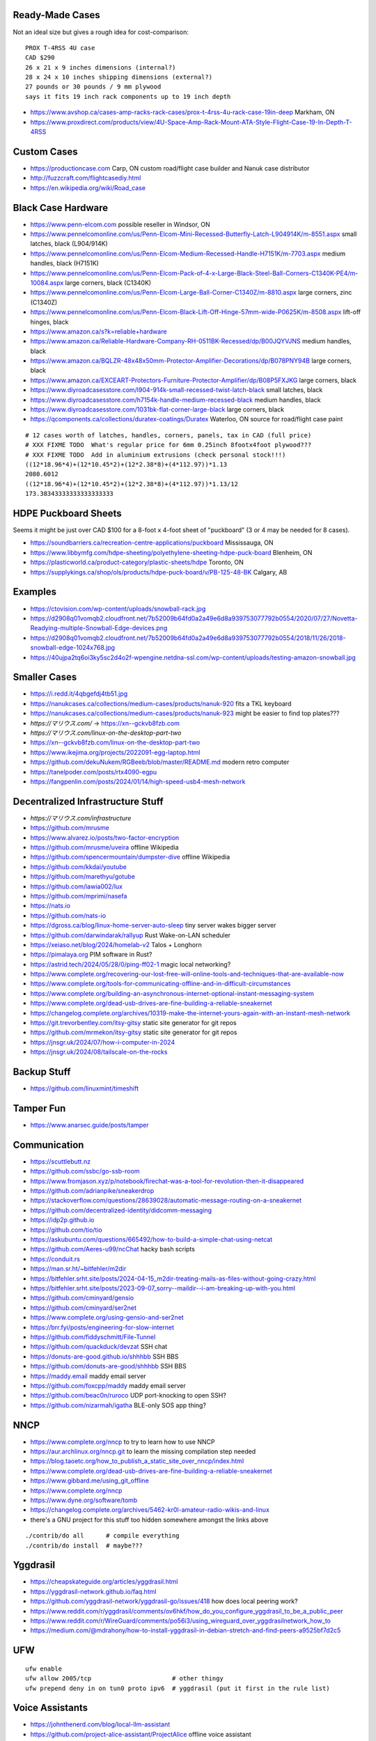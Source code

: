 Ready-Made Cases
----------------

Not an ideal size but gives a rough idea for cost-comparison::

    PROX T-4RSS 4U case
    CAD $290
    26 x 21 x 9 inches dimensions (internal?)
    28 x 24 x 10 inches shipping dimensions (external?)
    27 pounds or 30 pounds / 9 mm plywood
    says it fits 19 inch rack components up to 19 inch depth

* https://www.avshop.ca/cases-amp-racks-rack-cases/prox-t-4rss-4u-rack-case-19in-deep  Markham, ON
* https://www.proxdirect.com/products/view/4U-Space-Amp-Rack-Mount-ATA-Style-Flight-Case-19-In-Depth-T-4RSS


Custom Cases
------------

* https://productioncase.com  Carp, ON custom road/flight case builder and Nanuk case distributor
* http://fuzzcraft.com/flightcasediy.html
* https://en.wikipedia.org/wiki/Road_case


Black Case Hardware
-------------------

* https://www.penn-elcom.com  possible reseller in Windsor, ON
* https://www.pennelcomonline.com/us/Penn-Elcom-Mini-Recessed-Butterfly-Latch-L904914K/m-8551.aspx  small latches, black (L904/914K)
* https://www.pennelcomonline.com/us/Penn-Elcom-Medium-Recessed-Handle-H7151K/m-7703.aspx  medium handles, black (H7151K)
* https://www.pennelcomonline.com/us/Penn-Elcom-Pack-of-4-x-Large-Black-Steel-Ball-Corners-C1340K-PE4/m-10084.aspx  large corners, black (C1340K)
* https://www.pennelcomonline.com/us/Penn-Elcom-Large-Ball-Corner-C1340Z/m-8810.aspx  large corners, zinc (C1340Z)
* https://www.pennelcomonline.com/us/Penn-Elcom-Black-Lift-Off-Hinge-57mm-wide-P0625K/m-8508.aspx  lift-off hinges, black
* https://www.amazon.ca/s?k=reliable+hardware
* https://www.amazon.ca/Reliable-Hardware-Company-RH-0511BK-Recessed/dp/B00JQYVJNS  medium handles, black
* https://www.amazon.ca/BQLZR-48x48x50mm-Protector-Amplifier-Decorations/dp/B078PNY94B  large corners, black
* https://www.amazon.ca/EXCEART-Protectors-Furniture-Protector-Amplifier/dp/B08P5FXJKG  large corners, black
* https://www.diyroadcasesstore.com/l904-914k-small-recessed-twist-latch-black  small latches, black
* https://www.diyroadcasesstore.com/h7154k-handle-medium-recessed-black  medium handles, black
* https://www.diyroadcasesstore.com/1031bk-flat-corner-large-black  large corners, black
* https://qcomponents.ca/collections/duratex-coatings/Duratex  Waterloo, ON source for road/flight case paint

.. image:: https://www.pennelcomonline.com/Images/Models/Full/8551-1.Jpg
.. image:: https://www.pennelcomonline.com/Images/Models/Full/7703-1.Jpg
.. image:: https://www.pennelcomonline.com/Images/Models/Full/8810-1.Jpg

::

    # 12 cases worth of latches, handles, corners, panels, tax in CAD (full price)
    # XXX FIXME TODO  What's regular price for 6mm 0.25inch 8footx4foot plywood???
    # XXX FIXME TODO  Add in aluminium extrusions (check personal stock!!!)
    ((12*18.96*4)+(12*10.45*2)+(12*2.38*8)+(4*112.97))*1.13
    2080.6012
    ((12*18.96*4)+(12*10.45*2)+(12*2.38*8)+(4*112.97))*1.13/12
    173.38343333333333333333


HDPE Puckboard Sheets
---------------------

Seems it might be just over CAD $100 for a 8-foot x 4-foot sheet of "puckboard" (3 or 4 may be needed for 8 cases).

* https://soundbarriers.ca/recreation-centre-applications/puckboard  Mississauga, ON
* https://www.libbymfg.com/hdpe-sheeting/polyethylene-sheeting-hdpe-puck-board  Blenheim, ON
* https://plasticworld.ca/product-category/plastic-sheets/hdpe  Toronto, ON
* https://supplykings.ca/shop/ols/products/hdpe-puck-board/v/PB-125-48-BK  Calgary, AB


Examples
--------

.. image:: https://ctovision.com/wp-content/uploads/snowball-rack.jpg
.. image:: https://d2908q01vomqb2.cloudfront.net/7b52009b64fd0a2a49e6d8a939753077792b0554/2020/07/27/Novetta-Readying-multiple-Snowball-Edge-devices.png

* https://ctovision.com/wp-content/uploads/snowball-rack.jpg
* https://d2908q01vomqb2.cloudfront.net/7b52009b64fd0a2a49e6d8a939753077792b0554/2020/07/27/Novetta-Readying-multiple-Snowball-Edge-devices.png
* https://d2908q01vomqb2.cloudfront.net/7b52009b64fd0a2a49e6d8a939753077792b0554/2018/11/26/2018-snowball-edge-1024x768.jpg
* https://40ujpa2tq6oi3ky5sc2d4o2f-wpengine.netdna-ssl.com/wp-content/uploads/testing-amazon-snowball.jpg


Smaller Cases
-------------

* https://i.redd.it/4qbgefdj4tb51.jpg
* https://nanukcases.ca/collections/medium-cases/products/nanuk-920  fits a TKL keyboard
* https://nanukcases.ca/collections/medium-cases/products/nanuk-923  might be easier to find top plates???
* `https://マリウス.com/` -> https://xn--gckvb8fzb.com
* `https://マリウス.com/linux-on-the-desktop-part-two`
* https://xn--gckvb8fzb.com/linux-on-the-desktop-part-two
* https://www.ikejima.org/projects/2022091-egg-laptop.html
* https://github.com/dekuNukem/RGBeeb/blob/master/README.md  modern retro computer
* https://tanelpoder.com/posts/rtx4090-egpu
* https://fangpenlin.com/posts/2024/01/14/high-speed-usb4-mesh-network


Decentralized Infrastructure Stuff
----------------------------------

* `https://マリウス.com/infrastructure`
* https://github.com/mrusme
* https://www.alvarez.io/posts/two-factor-encryption
* https://github.com/mrusme/uveira  offline Wikipedia
* https://github.com/spencermountain/dumpster-dive  offline Wikipedia
* https://github.com/kkdai/youtube
* https://github.com/marethyu/gotube
* https://github.com/iawia002/lux
* https://github.com/mprimi/nasefa
* https://nats.io
* https://github.com/nats-io
* https://dgross.ca/blog/linux-home-server-auto-sleep  tiny server wakes bigger server
* https://github.com/darwindarak/rallyup  Rust Wake-on-LAN scheduler
* https://xeiaso.net/blog/2024/homelab-v2  Talos + Longhorn
* https://pimalaya.org  PIM software in Rust?
* https://astrid.tech/2024/05/28/0/ping-ff02-1  magic local networking?
* https://www.complete.org/recovering-our-lost-free-will-online-tools-and-techniques-that-are-available-now
* https://www.complete.org/tools-for-communicating-offline-and-in-difficult-circumstances
* https://www.complete.org/building-an-asynchronous-internet-optional-instant-messaging-system
* https://www.complete.org/dead-usb-drives-are-fine-building-a-reliable-sneakernet
* https://changelog.complete.org/archives/10319-make-the-internet-yours-again-with-an-instant-mesh-network
* https://git.trevorbentley.com/itsy-gitsy  static site generator for git repos
* https://github.com/mrmekon/itsy-gitsy  static site generator for git repos
* https://jnsgr.uk/2024/07/how-i-computer-in-2024
* https://jnsgr.uk/2024/08/tailscale-on-the-rocks


Backup Stuff
------------

* https://github.com/linuxmint/timeshift


Tamper Fun
----------

* https://www.anarsec.guide/posts/tamper


Communication
-------------

* https://scuttlebutt.nz
* https://github.com/ssbc/go-ssb-room
* https://www.fromjason.xyz/p/notebook/firechat-was-a-tool-for-revolution-then-it-disappeared
* https://github.com/adrianpike/sneakerdrop
* https://stackoverflow.com/questions/28639028/automatic-message-routing-on-a-sneakernet
* https://github.com/decentralized-identity/didcomm-messaging
* https://idp2p.github.io
* https://github.com/tio/tio
* https://askubuntu.com/questions/665492/how-to-build-a-simple-chat-using-netcat
* https://github.com/Aeres-u99/ncChat  hacky bash scripts
* https://conduit.rs
* https://man.sr.ht/~bitfehler/m2dir
* https://bitfehler.srht.site/posts/2024-04-15_m2dir-treating-mails-as-files-without-going-crazy.html
* https://bitfehler.srht.site/posts/2023-09-07_sorry--maildir--i-am-breaking-up-with-you.html
* https://github.com/cminyard/gensio
* https://github.com/cminyard/ser2net
* https://www.complete.org/using-gensio-and-ser2net
* https://brr.fyi/posts/engineering-for-slow-internet
* https://github.com/fiddyschmitt/File-Tunnel
* https://github.com/quackduck/devzat  SSH chat
* https://donuts-are-good.github.io/shhhbb  SSH BBS
* https://github.com/donuts-are-good/shhhbb  SSH BBS
* https://maddy.email  maddy email server
* https://github.com/foxcpp/maddy  maddy email server
* https://github.com/beac0n/ruroco  UDP port-knocking to open SSH?
* https://github.com/nizarmah/igatha  BLE-only SOS app thing?


NNCP
----

* https://www.complete.org/nncp  to try to learn how to use NNCP
* https://aur.archlinux.org/nncp.git  to learn the missing compilation step needed
* https://blog.taoetc.org/how_to_publish_a_static_site_over_nncp/index.html
* https://www.complete.org/dead-usb-drives-are-fine-building-a-reliable-sneakernet
* https://www.gibbard.me/using_git_offline
* https://www.complete.org/nncp
* https://www.dyne.org/software/tomb
* https://changelog.complete.org/archives/5462-kr0l-amateur-radio-wikis-and-linux
* there's a GNU project for this stuff too hidden somewhere amongst the links above

::

    ./contrib/do all      # compile everything
    ./contrib/do install  # maybe???


Yggdrasil
---------

* https://cheapskateguide.org/articles/yggdrasil.html
* https://yggdrasil-network.github.io/faq.html
* https://github.com/yggdrasil-network/yggdrasil-go/issues/418  how does local peering work?
* https://www.reddit.com/r/yggdrasil/comments/ov6hkf/how_do_you_configure_yggdrasil_to_be_a_public_peer
* https://www.reddit.com/r/WireGuard/comments/po56i3/using_wireguard_over_yggdrasilnetwork_how_to
* https://medium.com/@mdrahony/how-to-install-yggdrasil-in-debian-stretch-and-find-peers-a9525bf7d2c5


UFW
---

::

    ufw enable
    ufw allow 2005/tcp                      # other thingy
    ufw prepend deny in on tun0 proto ipv6  # yggdrasil (put it first in the rule list)


Voice Assistants
----------------

* https://johnthenerd.com/blog/local-llm-assistant
* https://github.com/project-alice-assistant/ProjectAlice  offline voice assistant
* https://github.com/nkasmanoff/pi-card  offline personal assistant?
* https://www.optoutproject.net/ditch-your-alexa
* https://www.geoffreylitt.com/2025/04/12/how-i-made-a-useful-ai-assistant-with-one-sqlite-table-and-a-handful-of-cron-jobs


Local Files
-----------

* https://holtwick.de/en/blog/localfirst-resilient-sync
* https://tailscale.com/blog/remembering-the-lan
* https://tonsky.me/blog/crdt-filesync
* https://garagehq.deuxfleurs.fr  S3-compatible object storage


OS Upgrades
-----------

- https://wiki.archlinux.org/title/Offline_installation
- https://wiki.archlinux.org/title/Help:Browsing#Offline_viewing
* https://cloudbsd.xyz/main  install another OS with takeover.sh


Packet Radio
------------

* https://www.youtube.com/watch?v=V0FAzMIsxMg
* https://themodernham.com/modern-introduction-to-packet-radio-ax25-aprs-and-tcp-ip
* https://unsigned.io/15-kilometre-ssh-link-with-rnode
* https://www.f6fbb.org  BBS


Cyberdecks and Tiny Machines
----------------------------

* https://vermaden.wordpress.com/2024/08/04/perfect-nas-solution  tiny NAS units?
* https://gist.github.com/adtac/eb639d3c707b55a28f0ee9a420aa7e0c  old Kindle as a display?
* https://github.com/ZitaoTech/Hackberry-Pi_Zero  Pi 02W with a tiny screen and keyboard
* https://github.com/ericjenott/Evertop  solar-powered emulated 80186 for running Minix, DOS, Windows 3.0, etc.
* https://github.com/unkyulee/micro-journal


Power Supplies
--------------

* https://www.powerstream.com/DC-PC-12V.htm
* https://www.mini-box.com/site/index.html
* https://blog.adafruit.com/2020/08/08/simple-trick-for-determining-2-1mm-or-2-5mm-barrel-jacks


Serial Communication
--------------------

* https://superuser.com/questions/1780816/how-do-i-enable-serial-access-to-a-computer-not-from-a-computer
* https://unix.stackexchange.com/questions/22545/how-to-connect-to-a-serial-port-as-simple-as-using-ssh
* https://github.com/tio/tio
* https://github.com/npat-efault/picocom
* https://hackaday.com/2022/10/31/need-an-usb-i2c-adapter-use-your-pico
